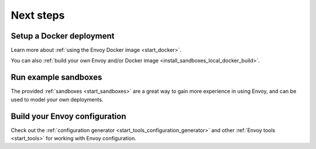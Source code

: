 .. _start_quick_start_next_steps:

Next steps
==========

Setup a Docker deployment
-------------------------

Learn more about :ref:`using the Envoy Docker image <start_docker>`.

You can also :ref:`build your own Envoy and/or Docker image <install_sandboxes_local_docker_build>`.

Run example sandboxes
---------------------

The provided :ref:`sandboxes <start_sandboxes>` are a great way to gain more experience in using Envoy,
and can be used to model your own deployments.

Build your Envoy configuration
------------------------------

Check out the :ref:`configuration generator <start_tools_configuration_generator>` and other
:ref:`Envoy tools <start_tools>` for working with Envoy configuration.
